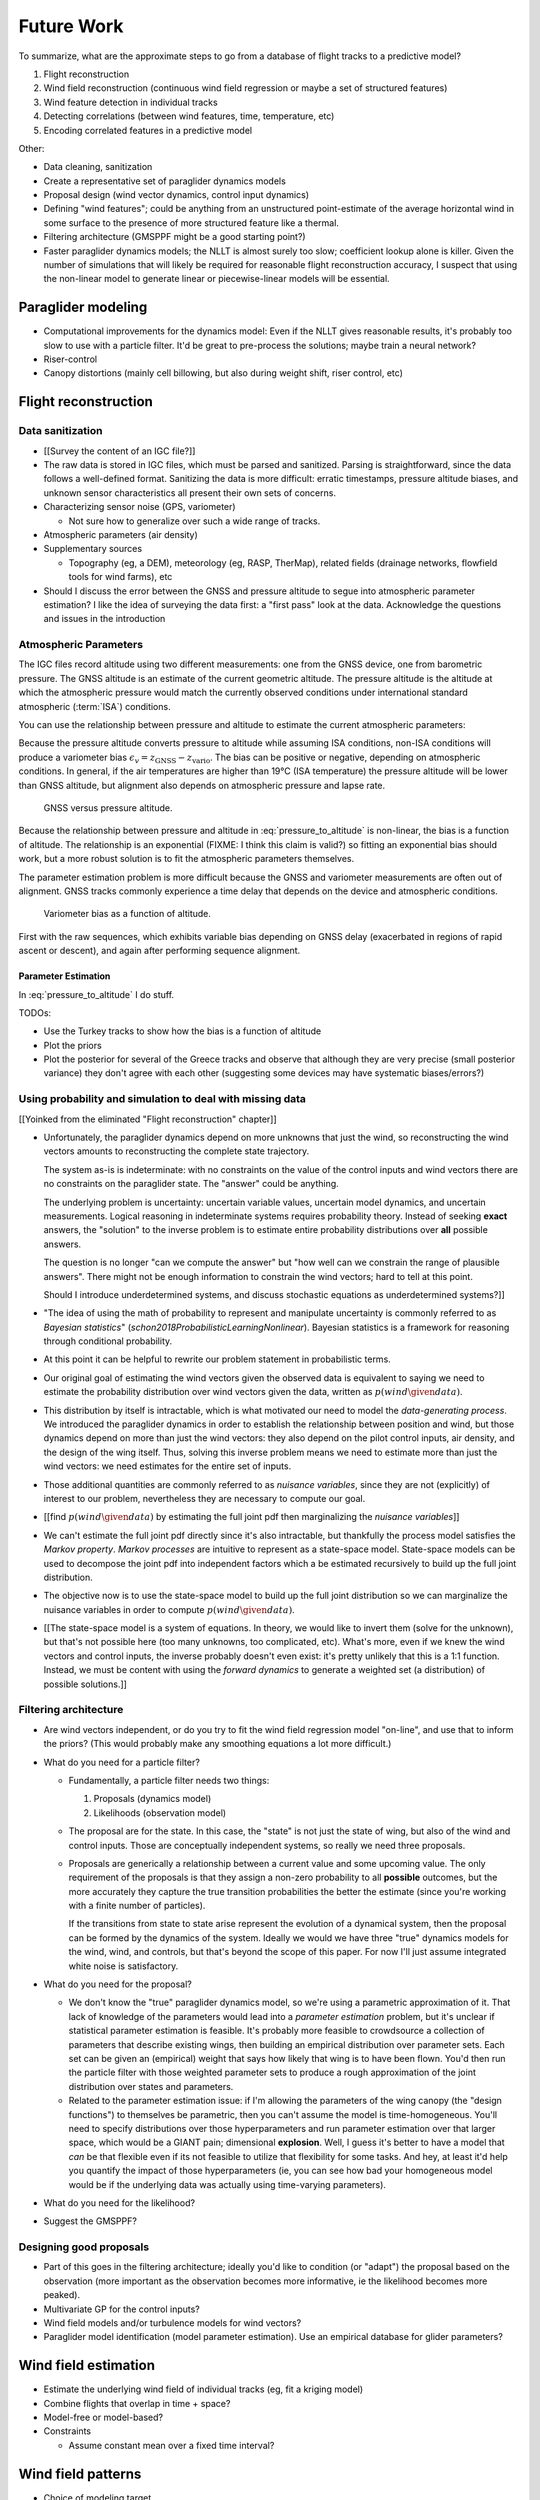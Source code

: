 ***********
Future Work
***********

.. Review the steps (from data generating to the predictive model) and
   survey the open questions / remaining work for each step.

   * Summarize the tidbits I've learned and open questions I know about?

   * Maybe call these *resources*; they're incomplete, but still useful.


To summarize, what are the approximate steps to go from a database of flight
tracks to a predictive model?


#. Flight reconstruction

#. Wind field reconstruction (continuous wind field regression or maybe a set
   of structured features)

#. Wind feature detection in individual tracks

#. Detecting correlations (between wind features, time, temperature, etc)

#. Encoding correlated features in a predictive model


Other:

* Data cleaning, sanitization

* Create a representative set of paraglider dynamics models

* Proposal design (wind vector dynamics, control input dynamics)

* Defining "wind features"; could be anything from an unstructured
  point-estimate of the average horizontal wind in some surface to the
  presence of more structured feature like a thermal.

* Filtering architecture (GMSPPF might be a good starting point?)

* Faster paraglider dynamics models; the NLLT is almost surely too slow;
  coefficient lookup alone is killer. Given the number of simulations that
  will likely be required for reasonable flight reconstruction accuracy,
  I suspect that using the non-linear model to generate linear or
  piecewise-linear models will be essential.



Paraglider modeling
===================

* Computational improvements for the dynamics model: Even if the NLLT gives
  reasonable results, it's probably too slow to use with a particle filter.
  It'd be great to pre-process the solutions; maybe train a neural network?

* Riser-control

* Canopy distortions (mainly cell billowing, but also during weight shift,
  riser control, etc)


Flight reconstruction
=====================


Data sanitization
-----------------

* [[Survey the content of an IGC file?]]

* The raw data is stored in IGC files, which must be parsed and sanitized.
  Parsing is straightforward, since the data follows a well-defined format.
  Sanitizing the data is more difficult: erratic timestamps, pressure altitude
  biases, and unknown sensor characteristics all present their own sets of
  concerns.

* Characterizing sensor noise (GPS, variometer)

  * Not sure how to generalize over such a wide range of tracks.

* Atmospheric parameters (air density)

* Supplementary sources

  * Topography (eg, a DEM), meteorology (eg, RASP, TherMap), related fields
    (drainage networks, flowfield tools for wind farms), etc

* Should I discuss the error between the GNSS and pressure altitude to segue
  into atmospheric parameter estimation? I like the idea of surveying the data
  first: a "first pass" look at the data. Acknowledge the questions and issues
  in the introduction


Atmospheric Parameters
----------------------

The IGC files record altitude using two different measurements: one from the
GNSS device, one from barometric pressure. The GNSS altitude is an estimate of
the current geometric altitude. The pressure altitude is the altitude at which
the atmospheric pressure would match the currently observed conditions under
international standard atmospheric (:term:`ISA`) conditions.

You can use the relationship between pressure and altitude to estimate the
current atmospheric parameters:

.. math::
   :label: pressure_to_altitude

   h = \frac{T_0}{L} \cdot \left( 1 - {\left( \frac{p}{P_0} \right)}^\frac{LR}{Mg} \right)

Because the pressure altitude converts pressure to altitude while assuming ISA
conditions, non-ISA conditions will produce a variometer bias
:math:`\epsilon_v = z_\textrm{GNSS} - z_\textrm{vario}`. The bias can be
positive or negative, depending on atmospheric conditions. In general, if the
air temperatures are higher than 19°C (ISA temperature) the pressure altitude
will be lower than GNSS altitude, but alignment also depends on atmospheric
pressure and lapse rate.

.. figure:: figures/data/vario_gnss_bias.*

   GNSS versus pressure altitude.

Because the relationship between pressure and altitude in
:eq:`pressure_to_altitude` is non-linear, the bias is a function of altitude.
The relationship is an exponential (FIXME: I think this claim is valid?) so
fitting an exponential bias should work, but a more robust solution is to fit
the atmospheric parameters themselves.

The parameter estimation problem is more difficult because the GNSS and
variometer measurements are often out of alignment. GNSS tracks commonly
experience a time delay that depends on the device and atmospheric conditions.

.. figure:: figures/data/vario_bias_with_sequence_alignment.png
   :width: 90%

   Variometer bias as a function of altitude.

First with the raw sequences, which exhibits variable bias depending on GNSS
delay (exacerbated in regions of rapid ascent or descent), and again after
performing sequence alignment.


Parameter Estimation
^^^^^^^^^^^^^^^^^^^^

.. FIXME: should I use the `align*` or `aligned` environment?

.. math::
   :label: stochastic_pressure_to_altitude

   \begin{aligned}
   h &\sim \mathcal{N}(\mu_h, 2)                                                          &\mathrm{m}\\[1.0ex]
   \mu_h &= \frac{T_0}{L} \cdot \left( 1 - {\left( \frac{p}{P_0} \right)}^{LR/Mg} \right) &\mathrm{m}\\[1.0ex]
   T_0 &\sim \mathcal{N}(288.15, 10)                                                      &\mathrm{K}\\[1.0ex]
   L &\sim \mathcal{N}(0.0065, 0.003)                                                     &\mathrm{K \cdot m^{-1}}\\[1.0ex]
   P_0 &\sim \mathcal{N}(1013.25, 15)                                                     &\mathrm{hPa}\\[1.0ex]
   R &\equiv 8.3144598                                                                    &\mathrm{J \cdot K^{-1} \cdot mol^{-1}} \\[1.0ex]
   M &\equiv 0.0289644                                                                    &\mathrm{kg \cdot mol^{-1}}\\[1.0ex]
   g &\equiv 9.80665                                                                      &\mathrm{kg \cdot m \cdot s^{-2}}
   \end{aligned}


In :eq:`pressure_to_altitude` I do stuff.

TODOs:

* Use the Turkey tracks to show how the bias is a function of altitude

* Plot the priors

* Plot the posterior for several of the Greece tracks and observe that
  although they are very precise (small posterior variance) they don't agree
  with each other (suggesting some devices may have systematic biases/errors?)


Using probability and simulation to deal with missing data
----------------------------------------------------------

[[Yoinked from the eliminated "Flight reconstruction" chapter]]

* Unfortunately, the paraglider dynamics depend on more unknowns that just the
  wind, so reconstructing the wind vectors amounts to reconstructing the
  complete state trajectory.

  The system as-is is indeterminate: with no constraints on the value of the
  control inputs and wind vectors there are no constraints on the paraglider
  state. The "answer" could be anything.

  The underlying problem is uncertainty: uncertain variable values, uncertain
  model dynamics, and uncertain measurements. Logical reasoning in
  indeterminate systems requires probability theory. Instead of seeking
  **exact** answers, the "solution" to the inverse problem is to estimate
  entire probability distributions over **all** possible answers.

  The question is no longer "can we compute the answer" but "how well can we
  constrain the range of plausible answers". There might not be enough
  information to constrain the wind vectors; hard to tell at this point.

  Should I introduce underdetermined systems, and discuss stochastic equations
  as underdetermined systems?]]

* "The idea of using the math of probability to represent and manipulate
  uncertainty is commonly referred to as *Bayesian statistics*"
  (`schon2018ProbabilisticLearningNonlinear`). Bayesian statistics is
  a framework for reasoning through conditional probability.

* At this point it can be helpful to rewrite our problem statement in
  probabilistic terms.

* Our original goal of estimating the wind vectors given the observed data is
  equivalent to saying we need to estimate the probability distribution over
  wind vectors given the data, written as :math:`p\left( wind \given data
  \right)`.

* This distribution by itself is intractable, which is what motivated our need
  to model the *data-generating process*. We introduced the paraglider
  dynamics in order to establish the relationship between position and wind,
  but those dynamics depend on more than just the wind vectors: they also
  depend on the pilot control inputs, air density, and the design of the wing
  itself. Thus, solving this inverse problem means we need to estimate more
  than just the wind vectors: we need estimates for the entire set of inputs.

* Those additional quantities are commonly referred to as *nuisance
  variables*, since they are not (explicitly) of interest to our problem,
  nevertheless they are necessary to compute our goal.

* [[find :math:`p \left( wind \given data \right)` by estimating the full
  joint pdf then marginalizing the *nuisance variables*]]

* We can't estimate the full joint pdf directly since it's also intractable,
  but thankfully the process model satisfies the *Markov property*. *Markov
  processes* are intuitive to represent as a state-space model. State-space
  models can be used to decompose the joint pdf into independent factors which
  a be estimated recursively to build up the full joint distribution.

* The objective now is to use the state-space model to build up the full joint
  distribution so we can marginalize the nuisance variables in order to
  compute :math:`p \left( wind \given data \right)`.

* [[The state-space model is a system of equations. In theory, we would like
  to invert them (solve for the unknown), but that's not possible here (too
  many unknowns, too complicated, etc). What's more, even if we knew the wind
  vectors and control inputs, the inverse probably doesn't even exist: it's
  pretty unlikely that this is a 1:1 function. Instead, we must be content
  with using the *forward dynamics* to generate a weighted set (a
  distribution) of possible solutions.]]


Filtering architecture
----------------------

* Are wind vectors independent, or do you try to fit the wind field
  regression model "on-line", and use that to inform the priors? (This would
  probably make any smoothing equations a lot more difficult.)

* What do you need for a particle filter?

  * Fundamentally, a particle filter needs two things:

    1. Proposals (dynamics model)

    2. Likelihoods (observation model)

  * The proposal are for the state. In this case, the "state" is not just the
    state of wing, but also of the wind and control inputs. Those are
    conceptually independent systems, so really we need three proposals.

  * Proposals are generically a relationship between a current value and some
    upcoming value. The only requirement of the proposals is that they assign
    a non-zero probability to all **possible** outcomes, but the more
    accurately they capture the true transition probabilities the better the
    estimate (since you're working with a finite number of particles).

    If the transitions from state to state arise represent the evolution of
    a dynamical system, then the proposal can be formed by the dynamics of the
    system. Ideally we would we have three "true" dynamics models for the
    wind, wind, and controls, but that's beyond the scope of this paper. For
    now I'll just assume integrated white noise is satisfactory.

* What do you need for the proposal?

  * We don't know the "true" paraglider dynamics model, so we're using
    a parametric approximation of it. That lack of knowledge of the parameters
    would lead into a *parameter estimation* problem, but it's unclear if
    statistical parameter estimation is feasible. It's probably more feasible
    to crowdsource a collection of parameters that describe existing wings,
    then building an empirical distribution over parameter sets. Each set can
    be given an (empirical) weight that says how likely that wing is to have
    been flown. You'd then run the particle filter with those weighted
    parameter sets to produce a rough approximation of the joint distribution
    over states and parameters.

  * Related to the parameter estimation issue: if I'm allowing the parameters
    of the wing canopy (the "design functions") to themselves be parametric,
    then you can't assume the model is time-homogeneous. You'll need to
    specify distributions over those hyperparameters and run parameter
    estimation over that larger space, which would be a GIANT pain;
    dimensional **explosion**. Well, I guess it's better to have a model that
    *can* be that flexible even if its not feasible to utilize that
    flexibility for some tasks. And hey, at least it'd help you quantify the
    impact of those hyperparameters (ie, you can see how bad your homogeneous
    model would be if the underlying data was actually using time-varying
    parameters).

* What do you need for the likelihood?

* Suggest the GMSPPF?


Designing good proposals
------------------------

* Part of this goes in the filtering architecture; ideally you'd like to
  condition (or "adapt") the proposal based on the observation (more important
  as the observation becomes more informative, ie the likelihood becomes more
  peaked).

* Multivariate GP for the control inputs?

* Wind field models and/or turbulence models for wind vectors?

* Paraglider model identification (model parameter estimation). Use an
  empirical database for glider parameters?


Wind field estimation
=====================

* Estimate the underlying wind field of individual tracks (eg, fit a kriging
  model)

* Combine flights that overlap in time + space?

* Model-free or model-based?

* Constraints

  * Assume constant mean over a fixed time interval?


Wind field patterns
===================

* Choice of modeling target

  * Separate the horizontal and vertical components?

  * *Model-free* or *model-based* structure?

    Are patterns *data-driven* (using unstructured wind velocities), or do you
    try to detect and fit explicit thermal models, shear models, etc?

* Representation (Points, lines, areas, volumes? Grids or polygons?)


Predictive modeling
===================

* Given a set of wind field regression models, you need to find regions with
  overlapping observations, then look for correlations in those co-observed
  regions.

* Regional correlations must be encoded into a predictive model that can be
  queried (ie, if part of the wind field is (noisily) observed, and they have
  known correlations, the predictive model should produce estimates of
  unobserved regions)

* Ultimately, this predictive model will be useable in-flight, so as the pilot
  samples the wind field, the predictive model can suggest regions with
  desirable wind patterns.

* How to combine the set of wind field regression models into a spatiotemporal
  predictive model?

* How do you encode the patterns such that a mobile device can query them?
